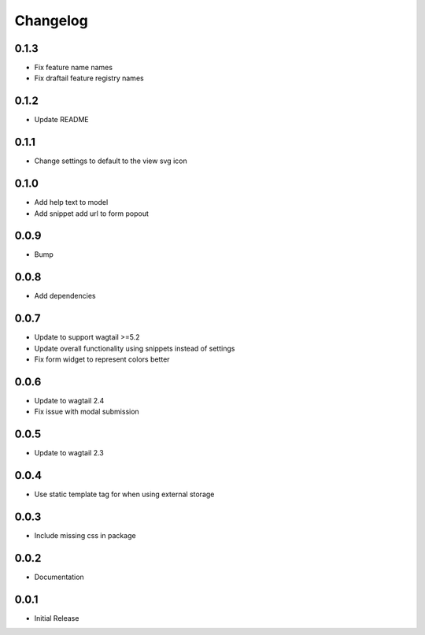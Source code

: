 *********
Changelog
*********

0.1.3
-----
* Fix feature name names
* Fix draftail feature registry names

0.1.2
-----
* Update README


0.1.1
-----
* Change settings to default to the view svg icon

  
0.1.0
-----
* Add help text to model
* Add snippet add url to form popout

0.0.9
-----
* Bump

0.0.8
-----
* Add dependencies

0.0.7
-----
* Update to support wagtail >=5.2
* Update overall functionality using snippets instead of settings
* Fix form widget to represent colors better

0.0.6
-----

* Update to wagtail 2.4
* Fix issue with modal submission

0.0.5
-----

* Update to wagtail 2.3

0.0.4
-----

* Use static template tag for when using external storage

0.0.3
-----

* Include missing css in package

0.0.2
-----

* Documentation

0.0.1
-----

* Initial Release
